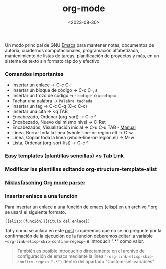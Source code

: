 :PROPERTIES:
:ID:       d0e0ffd7-78fa-4fe9-a6b2-3a59223169c9
:END:
#+title: org-mode
#+filetags: :emacs:
#+STARTUP: show2levels
#+date: <2023-08-30>
#+filetags: apps:emacs:code

Un modo principal de GNU [[id:c6e7e0fc-cb04-4a4d-beb3-1936f0d3aa07][Emacs]] para mantener notas, documentos de autoría, cuadernos computacionales, programación alfabetizada, mantenimiento de listas de tareas, planificación de proyectos y más, en un sistema de texto sin formato rápido y efectivo.

*** Comandos importantes
- Insertar un enlace -> C-c C-l
- Insertar un bloque de código -> C-c C-, s
- Insertar un trozo de código -> ~~codigo~~ o ==codigo==
- Tachar una palabra -> ~Palabra tachada~
- Insertar un tag -> C-c C-q (C-c C-c)
- Insertar una cita -> <q TAB
- Encabezado, Ordenar (org-sort) -> C-c ^ 
- Encabezado, Nuevo del mismo nivel -> C-Ret
- Encabezados, Visualización inicial -> C-u C-u TAB - [[https://orgmode.org/manual/Initial-visibility.html][Manual]]
- Línea, Borrar toda la línea (whole-line-or-region.el) -> C-w
- Línea, Copiar toda la línea (whole-line-or-region.el) -> M-w
- Lista, Ordenar (org-sort-list) -> C-c ^
*** Easy templates (plantillas sencillas) <s Tab [[https://www.gnu.org/software/emacs/manual/html_node/org/Easy-templates.html][Link]]
*** Modificar las plantillas editando org-structure-template-alist
*** [[https://niklasfasching.github.io/go-org/][Niklasfasching Org mode parser]]
*** Insertar enlace a una función
Para insertar un enlace a una función de emacs (elisp) en un archivo *.org se usará el siguiente formato.
  #+begin_src elisp
  [[elisp:(función)][Título del enlace]]
  #+end_src
Tal y como se aclara en este [[https://emacs.stackexchange.com/questions/71480/how-can-i-link-to-emacs-help-from-org-mode][post]] si queremos que no se no pregunte por la confirmación de la ejecución de la función deberemos editar la variable ~~org-link-elisp-skip-confirm-regexp~~ e introducir ".*" como valor.
  #+begin_quote
  También es posible introducirlo directamente en el archivo de configuración de emacs mediante la línea ~'(org-link-elisp-skip-confirm-regexp ".*")~ dentro del apartado "Custom-set-variables"
  #+end_quote
